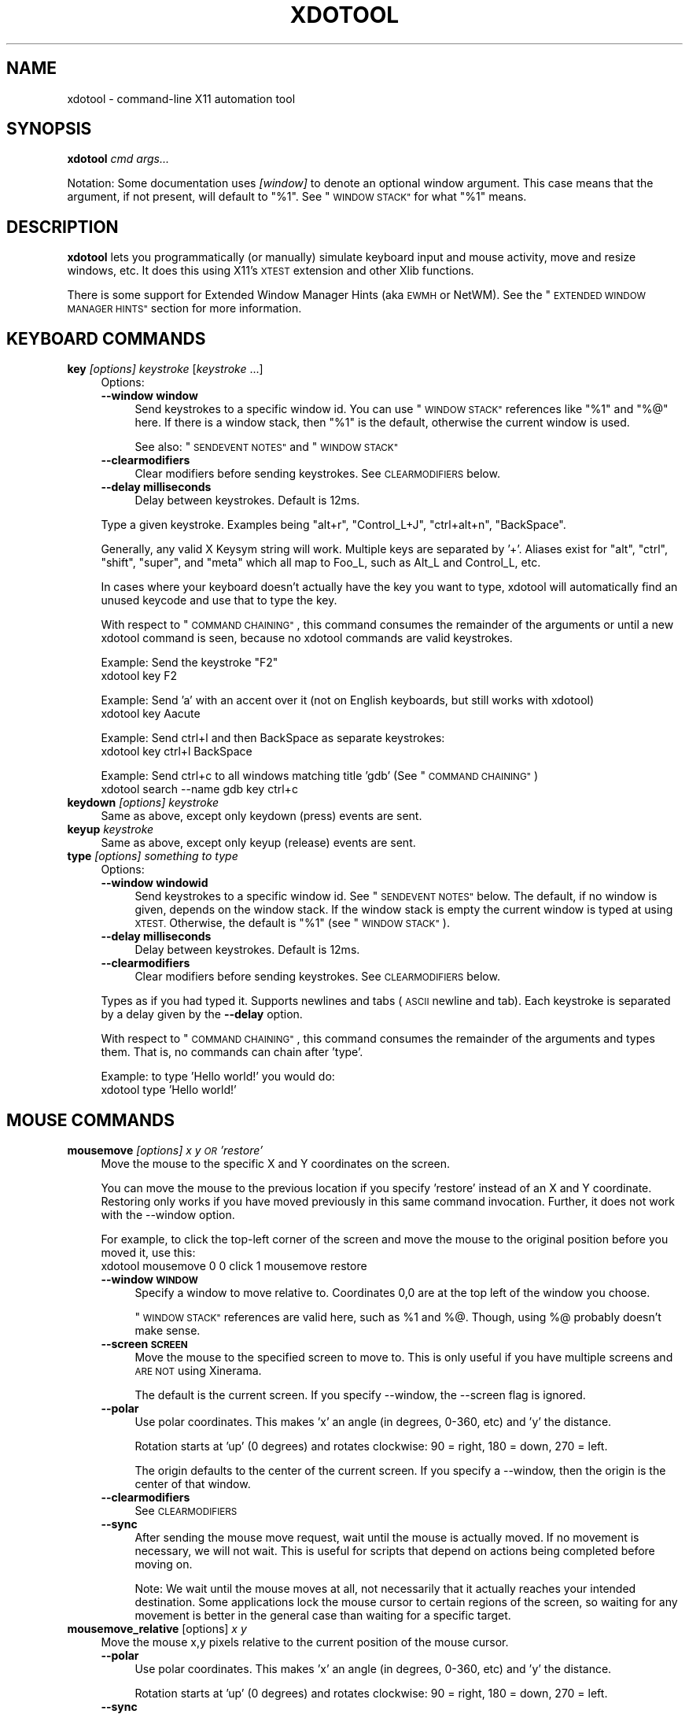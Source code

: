 .\" Automatically generated by Pod::Man 4.09 (Pod::Simple 3.35)
.\"
.\" Standard preamble:
.\" ========================================================================
.de Sp \" Vertical space (when we can't use .PP)
.if t .sp .5v
.if n .sp
..
.de Vb \" Begin verbatim text
.ft CW
.nf
.ne \\$1
..
.de Ve \" End verbatim text
.ft R
.fi
..
.\" Set up some character translations and predefined strings.  \*(-- will
.\" give an unbreakable dash, \*(PI will give pi, \*(L" will give a left
.\" double quote, and \*(R" will give a right double quote.  \*(C+ will
.\" give a nicer C++.  Capital omega is used to do unbreakable dashes and
.\" therefore won't be available.  \*(C` and \*(C' expand to `' in nroff,
.\" nothing in troff, for use with C<>.
.tr \(*W-
.ds C+ C\v'-.1v'\h'-1p'\s-2+\h'-1p'+\s0\v'.1v'\h'-1p'
.ie n \{\
.    ds -- \(*W-
.    ds PI pi
.    if (\n(.H=4u)&(1m=24u) .ds -- \(*W\h'-12u'\(*W\h'-12u'-\" diablo 10 pitch
.    if (\n(.H=4u)&(1m=20u) .ds -- \(*W\h'-12u'\(*W\h'-8u'-\"  diablo 12 pitch
.    ds L" ""
.    ds R" ""
.    ds C` ""
.    ds C' ""
'br\}
.el\{\
.    ds -- \|\(em\|
.    ds PI \(*p
.    ds L" ``
.    ds R" ''
.    ds C`
.    ds C'
'br\}
.\"
.\" Escape single quotes in literal strings from groff's Unicode transform.
.ie \n(.g .ds Aq \(aq
.el       .ds Aq '
.\"
.\" If the F register is >0, we'll generate index entries on stderr for
.\" titles (.TH), headers (.SH), subsections (.SS), items (.Ip), and index
.\" entries marked with X<> in POD.  Of course, you'll have to process the
.\" output yourself in some meaningful fashion.
.\"
.\" Avoid warning from groff about undefined register 'F'.
.de IX
..
.if !\nF .nr F 0
.if \nF>0 \{\
.    de IX
.    tm Index:\\$1\t\\n%\t"\\$2"
..
.    if !\nF==2 \{\
.        nr % 0
.        nr F 2
.    \}
.\}
.\"
.\" Accent mark definitions (@(#)ms.acc 1.5 88/02/08 SMI; from UCB 4.2).
.\" Fear.  Run.  Save yourself.  No user-serviceable parts.
.    \" fudge factors for nroff and troff
.if n \{\
.    ds #H 0
.    ds #V .8m
.    ds #F .3m
.    ds #[ \f1
.    ds #] \fP
.\}
.if t \{\
.    ds #H ((1u-(\\\\n(.fu%2u))*.13m)
.    ds #V .6m
.    ds #F 0
.    ds #[ \&
.    ds #] \&
.\}
.    \" simple accents for nroff and troff
.if n \{\
.    ds ' \&
.    ds ` \&
.    ds ^ \&
.    ds , \&
.    ds ~ ~
.    ds /
.\}
.if t \{\
.    ds ' \\k:\h'-(\\n(.wu*8/10-\*(#H)'\'\h"|\\n:u"
.    ds ` \\k:\h'-(\\n(.wu*8/10-\*(#H)'\`\h'|\\n:u'
.    ds ^ \\k:\h'-(\\n(.wu*10/11-\*(#H)'^\h'|\\n:u'
.    ds , \\k:\h'-(\\n(.wu*8/10)',\h'|\\n:u'
.    ds ~ \\k:\h'-(\\n(.wu-\*(#H-.1m)'~\h'|\\n:u'
.    ds / \\k:\h'-(\\n(.wu*8/10-\*(#H)'\z\(sl\h'|\\n:u'
.\}
.    \" troff and (daisy-wheel) nroff accents
.ds : \\k:\h'-(\\n(.wu*8/10-\*(#H+.1m+\*(#F)'\v'-\*(#V'\z.\h'.2m+\*(#F'.\h'|\\n:u'\v'\*(#V'
.ds 8 \h'\*(#H'\(*b\h'-\*(#H'
.ds o \\k:\h'-(\\n(.wu+\w'\(de'u-\*(#H)/2u'\v'-.3n'\*(#[\z\(de\v'.3n'\h'|\\n:u'\*(#]
.ds d- \h'\*(#H'\(pd\h'-\w'~'u'\v'-.25m'\f2\(hy\fP\v'.25m'\h'-\*(#H'
.ds D- D\\k:\h'-\w'D'u'\v'-.11m'\z\(hy\v'.11m'\h'|\\n:u'
.ds th \*(#[\v'.3m'\s+1I\s-1\v'-.3m'\h'-(\w'I'u*2/3)'\s-1o\s+1\*(#]
.ds Th \*(#[\s+2I\s-2\h'-\w'I'u*3/5'\v'-.3m'o\v'.3m'\*(#]
.ds ae a\h'-(\w'a'u*4/10)'e
.ds Ae A\h'-(\w'A'u*4/10)'E
.    \" corrections for vroff
.if v .ds ~ \\k:\h'-(\\n(.wu*9/10-\*(#H)'\s-2\u~\d\s+2\h'|\\n:u'
.if v .ds ^ \\k:\h'-(\\n(.wu*10/11-\*(#H)'\v'-.4m'^\v'.4m'\h'|\\n:u'
.    \" for low resolution devices (crt and lpr)
.if \n(.H>23 .if \n(.V>19 \
\{\
.    ds : e
.    ds 8 ss
.    ds o a
.    ds d- d\h'-1'\(ga
.    ds D- D\h'-1'\(hy
.    ds th \o'bp'
.    ds Th \o'LP'
.    ds ae ae
.    ds Ae AE
.\}
.rm #[ #] #H #V #F C
.\" ========================================================================
.\"
.IX Title "XDOTOOL 1"
.TH XDOTOOL 1 "2021-12-22" "" ""
.\" For nroff, turn off justification.  Always turn off hyphenation; it makes
.\" way too many mistakes in technical documents.
.if n .ad l
.nh
.SH "NAME"
xdotool \- command\-line X11 automation tool
.SH "SYNOPSIS"
.IX Header "SYNOPSIS"
\&\fBxdotool\fR \fIcmd\fR \fIargs...\fR
.PP
Notation: Some documentation uses \fI[window]\fR to denote an optional
window argument. This case means that the argument, if not present, will
default to \*(L"%1\*(R". See \*(L"\s-1WINDOW STACK\*(R"\s0 for what \*(L"%1\*(R" means.
.SH "DESCRIPTION"
.IX Header "DESCRIPTION"
\&\fBxdotool\fR lets you programmatically (or manually) simulate keyboard input and
mouse activity, move and resize windows, etc. It does this using X11's
\&\s-1XTEST\s0 extension and other Xlib functions.
.PP
There is some support for Extended Window Manager Hints (aka \s-1EWMH\s0 or NetWM).
See the \*(L"\s-1EXTENDED WINDOW MANAGER HINTS\*(R"\s0 section for more information.
.SH "KEYBOARD COMMANDS"
.IX Header "KEYBOARD COMMANDS"
.IP "\fBkey\fR \fI[options]\fR \fIkeystroke\fR [\fIkeystroke\fR ...]" 4
.IX Item "key [options] keystroke [keystroke ...]"
Options:
.RS 4
.IP "\fB\-\-window window\fR" 4
.IX Item "--window window"
Send keystrokes to a specific window id. You can use
\&\*(L"\s-1WINDOW STACK\*(R"\s0 references like \*(L"%1\*(R" and \*(L"%@\*(R" here. If there is a window stack,
then \*(L"%1\*(R" is the default, otherwise the current window is used.
.Sp
See also: \*(L"\s-1SENDEVENT NOTES\*(R"\s0 and \*(L"\s-1WINDOW STACK\*(R"\s0
.IP "\fB\-\-clearmodifiers\fR" 4
.IX Item "--clearmodifiers"
Clear modifiers before sending keystrokes. See \s-1CLEARMODIFIERS\s0 below.
.IP "\fB\-\-delay milliseconds\fR" 4
.IX Item "--delay milliseconds"
Delay between keystrokes. Default is 12ms.
.RE
.RS 4
.Sp
Type a given keystroke. Examples being \*(L"alt+r\*(R", \*(L"Control_L+J\*(R",
\&\*(L"ctrl+alt+n\*(R", \*(L"BackSpace\*(R".
.Sp
Generally, any valid X Keysym string will work. Multiple keys are
separated by '+'. Aliases exist for \*(L"alt\*(R", \*(L"ctrl\*(R", \*(L"shift\*(R", \*(L"super\*(R",
and \*(L"meta\*(R" which all map to Foo_L, such as Alt_L and Control_L, etc.
.Sp
In cases where your keyboard doesn't actually have the key you want to type,
xdotool will automatically find an unused keycode and use that to type the key.
.Sp
With respect to \*(L"\s-1COMMAND CHAINING\*(R"\s0, this command consumes the remainder of the
arguments or until a new xdotool command is seen, because no xdotool commands
are valid keystrokes.
.Sp
Example: Send the keystroke \*(L"F2\*(R"
 xdotool key F2
.Sp
Example: Send 'a' with an accent over it (not on English keyboards, but still
works with xdotool)
 xdotool key Aacute
.Sp
Example: Send ctrl+l and then BackSpace as separate keystrokes:
 xdotool key ctrl+l BackSpace
.Sp
Example: Send ctrl+c to all windows matching title 'gdb' (See \*(L"\s-1COMMAND CHAINING\*(R"\s0)
 xdotool search \-\-name gdb key ctrl+c
.RE
.IP "\fBkeydown\fR \fI[options]\fR \fIkeystroke\fR" 4
.IX Item "keydown [options] keystroke"
Same as above, except only keydown (press) events are sent.
.IP "\fBkeyup\fR \fIkeystroke\fR" 4
.IX Item "keyup keystroke"
Same as above, except only keyup (release) events are sent.
.IP "\fBtype\fR \fI[options]\fR \fIsomething to type\fR" 4
.IX Item "type [options] something to type"
Options:
.RS 4
.IP "\fB\-\-window windowid\fR" 4
.IX Item "--window windowid"
Send keystrokes to a specific window id. See \*(L"\s-1SENDEVENT NOTES\*(R"\s0 below. The
default, if no window is given, depends on the window stack. If the window
stack is empty the current window is typed at using \s-1XTEST.\s0 Otherwise, the
default is \*(L"%1\*(R" (see \*(L"\s-1WINDOW STACK\*(R"\s0).
.IP "\fB\-\-delay milliseconds\fR" 4
.IX Item "--delay milliseconds"
Delay between keystrokes. Default is 12ms.
.IP "\fB\-\-clearmodifiers\fR" 4
.IX Item "--clearmodifiers"
Clear modifiers before sending keystrokes. See \s-1CLEARMODIFIERS\s0 below.
.RE
.RS 4
.Sp
Types as if you had typed it. Supports newlines and tabs (\s-1ASCII\s0 newline and
tab). Each keystroke is separated by a delay given by the \fB\-\-delay\fR option.
.Sp
With respect to \*(L"\s-1COMMAND CHAINING\*(R"\s0, this command consumes the remainder of the
arguments and types them. That is, no commands can chain after 'type'.
.Sp
Example: to type 'Hello world!' you would do:
 xdotool type 'Hello world!'
.RE
.SH "MOUSE COMMANDS"
.IX Header "MOUSE COMMANDS"
.IP "\fBmousemove\fR \fI[options]\fR \fIx y \s-1OR\s0 'restore'\fR" 4
.IX Item "mousemove [options] x y OR 'restore'"
Move the mouse to the specific X and Y coordinates on the screen.
.Sp
You can move the mouse to the previous location if you specify 'restore'
instead of an X and Y coordinate. Restoring only works if you have moved
previously in this same command invocation. Further, it does not work with the
\&\-\-window option.
.Sp
For example, to click the top-left corner of the screen and move the mouse to
the original position before you moved it, use this:
 xdotool mousemove 0 0 click 1 mousemove restore
.RS 4
.IP "\fB\-\-window \s-1WINDOW\s0\fR" 4
.IX Item "--window WINDOW"
Specify a window to move relative to. Coordinates 0,0 are at the top left of
the window you choose.
.Sp
\&\*(L"\s-1WINDOW STACK\*(R"\s0 references are valid here, such as \f(CW%1\fR and %@. Though, using %@
probably doesn't make sense.
.IP "\fB\-\-screen \s-1SCREEN\s0\fR" 4
.IX Item "--screen SCREEN"
Move the mouse to the specified screen to move to. This is only useful if you
have multiple screens and \s-1ARE NOT\s0 using Xinerama.
.Sp
The default is the current screen. If you specify \-\-window, the \-\-screen flag
is ignored.
.IP "\fB\-\-polar\fR" 4
.IX Item "--polar"
Use polar coordinates. This makes 'x' an angle (in degrees, 0\-360, etc) and 'y'
the distance.
.Sp
Rotation starts at 'up' (0 degrees) and rotates clockwise: 90 = right, 180 =
down, 270 = left.
.Sp
The origin defaults to the center of the current screen. If you specify a
\&\-\-window, then the origin is the center of that window.
.IP "\fB\-\-clearmodifiers\fR" 4
.IX Item "--clearmodifiers"
See \s-1CLEARMODIFIERS\s0
.IP "\fB\-\-sync\fR" 4
.IX Item "--sync"
After sending the mouse move request, wait until the mouse is actually
moved. If no movement is necessary, we will not wait. This is useful for
scripts that depend on actions being completed before moving on.
.Sp
Note: We wait until the mouse moves at all, not necessarily that it
actually reaches your intended destination. Some applications lock the
mouse cursor to certain regions of the screen, so waiting for any movement is
better in the general case than waiting for a specific target.
.RE
.RS 4
.RE
.IP "\fBmousemove_relative\fR [options] \fIx\fR \fIy\fR" 4
.IX Item "mousemove_relative [options] x y"
Move the mouse x,y pixels relative to the current position of the mouse cursor.
.RS 4
.IP "\fB\-\-polar\fR" 4
.IX Item "--polar"
Use polar coordinates. This makes 'x' an angle (in degrees, 0\-360, etc) and 'y'
the distance.
.Sp
Rotation starts at 'up' (0 degrees) and rotates clockwise: 90 = right, 180 =
down, 270 = left.
.IP "\fB\-\-sync\fR" 4
.IX Item "--sync"
After sending the mouse move request, wait until the mouse is actually
moved. If no movement is necessary, we will not wait. This is useful for
scripts that depend on actions being completed before moving on.
.Sp
Note that we wait until the mouse moves at all, not necessarily that it
actually reaches your intended destination. Some applications lock the mouse
cursor to certain regions of the screen, so waiting for any movement is better
in the general case than waiting for a specific target.
.IP "\fB\-\-clearmodifiers\fR" 4
.IX Item "--clearmodifiers"
See \s-1CLEARMODIFIERS\s0
.RE
.RS 4
.RE
.IP "\fBclick\fR \fI[options]\fR \fIbutton\fR" 4
.IX Item "click [options] button"
Send a click, that is, a mousedown followed by mouseup for the given button
with a short delay between the two (currently 12ms).
.Sp
Buttons generally map this way: Left mouse is 1, middle is 2, right is 3,
wheel up is 4, wheel down is 5.
.RS 4
.IP "\fB\-\-clearmodifiers\fR" 4
.IX Item "--clearmodifiers"
Clear modifiers before clicking. See \s-1CLEARMODIFIERS\s0 below.
.IP "\fB\-\-repeat\fR \s-1REPEAT\s0" 4
.IX Item "--repeat REPEAT"
Specify how many times to click. Default is 1. For a double-click, use
\&'\-\-repeat 2'
.IP "\fB\-\-delay\fR \s-1MILLISECONDS\s0" 4
.IX Item "--delay MILLISECONDS"
Specify how long, in milliseconds, to delay between clicks. This option is not
used if the \fI\-\-repeat\fR flag is set to 1 (default).
.IP "\fB\-\-window\fR \s-1WINDOW\s0" 4
.IX Item "--window WINDOW"
Specify a window to send a click to. See \*(L"\s-1SENDEVENT NOTES\*(R"\s0 below for caveats. Uses the
current mouse position when generating the event.
.Sp
The default, if no window is given, depends on the window stack. If the window
stack is empty the current window is typed at using \s-1XTEST.\s0 Otherwise, the
default is \*(L"%1\*(R" (see \*(L"\s-1WINDOW STACK\*(R"\s0).
.RE
.RS 4
.RE
.IP "\fBmousedown\fR \fI[options]\fR \fIbutton\fR" 4
.IX Item "mousedown [options] button"
Same as \fBclick\fR, except only a mouse down is sent.
.IP "\fBmouseup\fR \fI[options]\fR \fIbutton\fR" 4
.IX Item "mouseup [options] button"
Same as \fBclick\fR, except only a mouse up is sent.
.IP "\fBgetmouselocation\fR \fI[\-\-shell]\fR" 4
.IX Item "getmouselocation [--shell]"
Outputs the x, y, screen, and window id of the mouse cursor. Screen numbers will
be nonzero if you have multiple monitors and are not using Xinerama.
.Sp
This command updates the window stack with the window id of the window directly underneath the mouse.
.RS 4
.IP "\fB\-\-shell\fR" 4
.IX Item "--shell"
This makes getmouselocation output shell data you can eval. Example:
.Sp
.Vb 5
\& % xdotool getmouselocation \-\-shell
\& X=880
\& Y=443
\& SCREEN=0
\& WINDOW=16777250
\&
\& % eval $(xdotool getmouselocation \-\-shell)
\& % echo $X,$Y
\& 714,324
.Ve
.RE
.RS 4
.RE
.IP "\fBbehave_screen_edge\fR \fI[options]\fR \fIwhere\fR \fIcommand ...\fR" 4
.IX Item "behave_screen_edge [options] where command ..."
Bind an action to events when the mouse hits the screen edge or corner.
.Sp
Options are:
.RS 4
.IP "\fI\-\-delay \s-1MILLISECONDS\s0\fR" 4
.IX Item "--delay MILLISECONDS"
Delay in milliseconds before running the command. This allows you to require
a given edge or corner to be held for a short period before your command will
run. If you leave the edge or corner before the delay expires then the time
will reset.
.IP "\fI\-\-quiesce \s-1MILLISECONDS\s0\fR" 4
.IX Item "--quiesce MILLISECONDS"
Delay in milliseconds before the next command will run. This helps prevent
accidentally running your command extra times; especially useful if you have
a very short \-\-delay (like the default of 0).
.RE
.RS 4
.Sp
Event timeline
.Sp
.Vb 5
\& * Mouse hits an edge or corner.
\& * If delay is nonzero, the mouse must stay in this edge or corner until delay time expires.
\& * If still in the edge/corner, trigger.
\& * If quiesce is nonzero, then there is a cool\-down period where the next
\&   trigger cannot occur
.Ve
.Sp
Valid 'where' values are:
.IP "left" 4
.IX Item "left"
.PD 0
.IP "top-left" 4
.IX Item "top-left"
.IP "top" 4
.IX Item "top"
.IP "top-right" 4
.IX Item "top-right"
.IP "right" 4
.IX Item "right"
.IP "bottom-left" 4
.IX Item "bottom-left"
.IP "bottom" 4
.IX Item "bottom"
.IP "bottom-right" 4
.IX Item "bottom-right"
.RE
.RS 4
.PD
.Sp
Examples:
 # Activate google-chrome when you move the mouse to the bottom-left corner:
 xdotool behave_screen_edge bottom-left \e
   search \-\-class google-chrome windowactivate
.Sp
.Vb 2
\& # Go to the next workspace (right). Known to work in GNOME (metacity and compiz)
\& xdotool behave_screen_edge \-\-delay 500 bottom\-right key XF86Forward
\&
\& # Activate firefox and do a web search in a new tab for text in your clipboard
\& xdotool behave_screen_edge \-\-delay 1000 top\-left \e
\&     search \-\-classname Navigator \e
\&     windowactivate \-\-sync key \-\-delay 250 ctrl+t ctrl+k ctrl+v Return
.Ve
.RE
.SH "WINDOW COMMANDS"
.IX Header "WINDOW COMMANDS"
.IP "\fBsearch\fR \fI[options]\fR \fIpattern\fR" 4
.IX Item "search [options] pattern"
Search for windows with titles, names, or classes with a regular expression
pattern. The output is line-delimited list of X window identifiers. If you
are using \*(L"\s-1COMMAND CHAINING\*(R"\s0, the search command will only write window
ids to stdout if it is the last (or only) command in the chain; otherwise, it
is silent.
.Sp
The result is saved to the window stack for future chained commands. See
\&\*(L"\s-1WINDOW STACK\*(R"\s0 and \*(L"\s-1COMMAND CHAINING\*(R"\s0 for details.
.Sp
Patterns are \s-1POSIX\s0 extended regular expressions (\s-1ERE\s0), e. g. \*(L"Chrom(e|ium)$\*(R" for
windows ending in \*(L"Chrome\*(R" or \*(L"Chromium\*(R". See \fIregex\fR\|(7) for syntax details.
Matches are case-insensitive.
.Sp
The default options are \f(CW\*(C`\-\-name \-\-class \-\-classname \-\-role\*(C'\fR
(unless you specify one or more of \-\-name, \-\-class, \-\-classname, or \-\-role).
.Sp
The options available are:
.RS 4
.IP "\fB\-\-class\fR" 4
.IX Item "--class"
Match against the window class.
.IP "\fB\-\-classname\fR" 4
.IX Item "--classname"
Match against the window classname.
.IP "\fB\-\-role\fR" 4
.IX Item "--role"
Match against the window role.
.IP "\fB\-\-maxdepth\fR N" 4
.IX Item "--maxdepth N"
Set recursion/child search depth. Default is \-1,
meaning infinite. 0 means no depth, only root windows will be searched. If you
only want toplevel windows, set maxdepth of 1 (or 2, depending on how your
window manager does decorations).
.IP "\fB\-\-name\fR" 4
.IX Item "--name"
Match against the window name. This is the same string that is displayed in the
window titlebar.
.IP "\fB\-\-onlyvisible\fR" 4
.IX Item "--onlyvisible"
Show only visible windows in the results. This means ones with map state
IsViewable.
.IP "\fB\-\-pid \s-1PID\s0\fR" 4
.IX Item "--pid PID"
Match windows that belong to a specific process id. This may not work for some
X applications that do not set this metadata on its windows.
.IP "\fB\-\-screen N\fR" 4
.IX Item "--screen N"
Select windows only on a specific screen. Default is to
search all screens. Only meaningful if you have multiple displays and are not
using Xinerama.
.IP "\fB\-\-desktop N\fR" 4
.IX Item "--desktop N"
Only match windows on a certain desktop. 'N' is a number. The default
is to search all desktops.
.IP "\fB\-\-limit N\fR" 4
.IX Item "--limit N"
Stop searching after finding N matching windows. Specifying a limit will help
speed up your search if you only want a few results.
.Sp
The default is no search limit (which is equivalent to '\-\-limit 0')
.IP "\fB\-\-title\fR" 4
.IX Item "--title"
\&\s-1DEPRECATED.\s0 See \-\-name.
.IP "\fB\-\-all\fR" 4
.IX Item "--all"
Require that all conditions be met. For example:
.Sp
.Vb 1
\& xdotool search \-\-all \-\-pid 1424 \-\-name "Hello World"
.Ve
.Sp
This will match only windows that have \*(L"Hello World\*(R" as a name and are owned by
pid 1424.
.IP "\fB\-\-any\fR" 4
.IX Item "--any"
Match windows that match any condition (logically, 'or'). This is on by
default. For example:
.Sp
.Vb 1
\& xdotool search \-\-any \-\-pid 1424 \-\-name "Hello World"
.Ve
.Sp
This will match any windows owned by pid 1424 or windows with name \*(L"Hello
World\*(R"
.IP "\fB\-\-sync \fR" 4
.IX Item "--sync "
Block until there are results. This is useful when you are launching an
application and want to wait until the application window is visible.
For example:
.Sp
.Vb 2
\& google\-chrome &
\& xdotool search \-\-sync \-\-onlyvisible \-\-class "google\-chrome"
.Ve
.RE
.RS 4
.RE
.IP "\fBselectwindow\fR" 4
.IX Item "selectwindow"
Get the window id (for a client) by clicking on it. Useful for having scripts
query you humans for what window to act on. For example, killing a window by
clicking on it:
.Sp
.Vb 1
\& xdotool selectwindow windowkill
.Ve
.IP "\fBbehave\fR \fIwindow\fR \fIaction\fR \fIcommand ...\fR" 4
.IX Item "behave window action command ..."
Bind an action to an event on a window. This lets you run additional xdotool
commands whenever a matched event occurs.
.Sp
The command run as a result of the behavior is run with \f(CW%1\fR being the window
that was acted upon. Examples follow after the event list.
.Sp
The following are valid events:
.RS 4
.IP "\fBmouse-enter\fR" 4
.IX Item "mouse-enter"
Fires when the mouse enters a window. This is similar to 'mouse over' events in
javascript, if that helps.
.IP "\fBmouse-leave\fR" 4
.IX Item "mouse-leave"
Fires when the mouse leaves a window. This is the opposite of 'mouse\-enter'
.IP "\fBmouse-click\fR" 4
.IX Item "mouse-click"
Fires when the mouse is clicked. Specifically, when the mouse button is released.
.IP "\fBfocus\fR" 4
.IX Item "focus"
Fires when the window gets input focus.
.IP "\fBblur\fR" 4
.IX Item "blur"
Fires when the window loses focus.
.RE
.RS 4
.Sp
Examples:
.Sp
.Vb 3
\& # Print the cursor location whenever the mouse enters a currently\-visible
\& # window:
\& xdotool search \-\-onlyvisible . behave %@ mouse\-enter getmouselocation
\&
\& # Print the window title and pid whenever an xterm gets focus
\& xdotool search \-\-class xterm behave %@ focus getwindowname getwindowpid
\&
\& # Emulate focus\-follows\-mouse
\& xdotool search . behave %@ mouse\-enter windowfocus
.Ve
.RE
.IP "\fBgetwindowpid\fR \fI[window]\fR" 4
.IX Item "getwindowpid [window]"
Output the \s-1PID\s0 owning a given window. This requires effort from the application
owning a window and may not work for all windows. This uses _NET_WM_PID
property of the window. See \*(L"\s-1EXTENDED WINDOW MANAGER HINTS\*(R"\s0 below for more
information.
.Sp
If no window is given, the default is '%1'. If no windows are on the stack, then
this is an error. See \*(L"\s-1WINDOW STACK\*(R"\s0 for more details.
.Sp
Example: Find the \s-1PID\s0 for all xterms:
 xdotool search \-\-class xterm getwindowpid %@
.IP "\fBgetwindowname\fR \fI[window]\fR" 4
.IX Item "getwindowname [window]"
Output the name of a given window, also known as the title. This is the text
displayed in the window's titlebar by your window manager.
.Sp
If no window is given, the default is '%1'. If no windows are on the stack, then
this is an error. See \*(L"\s-1WINDOW STACK\*(R"\s0 for more details.
.IP "\fBgetwindowgeometry\fR [options] \fI[window]\fR" 4
.IX Item "getwindowgeometry [options] [window]"
Output the geometry (location and position) of a window. The values include: x,
y, width, height, and screen number.
.RS 4
.IP "\fB\-\-shell\fR" 4
.IX Item "--shell"
Output values suitable for 'eval' in a shell.
.RE
.RS 4
.RE
.IP "\fBgetwindowfocus\fR [\-f]" 4
.IX Item "getwindowfocus [-f]"
Prints the window id of the currently focused window. Saves the result to the
window stack. See \*(L"\s-1WINDOW STACK\*(R"\s0 for more details.
.Sp
If the current window has no \s-1WM_CLASS\s0 property, we assume it is not a normal
top-level window and traverse up the parents until we find a window with a
\&\s-1WM_CLASS\s0 set and return that window id.
.Sp
If you really want the window currently having focus and don't care if it has a
\&\s-1WM_CLASS\s0 setting, then use 'getwindowfocus \-f'
.IP "\fBwindowsize\fR [options] [window] width height" 4
.IX Item "windowsize [options] [window] width height"
Set the window size of the given window. If no window is given, \f(CW%1\fR is the
default.  See \*(L"\s-1WINDOW STACK\*(R"\s0 and \*(L"\s-1COMMAND CHAINING\*(R"\s0 for more details.
.Sp
Percentages are valid for width and height. They are relative to the geometry
of the screen the window is on. For example, to make a window the full width of
the screen, but half height:
.Sp
.Vb 1
\& xdotool windowsize <window> 100% 50%
.Ve
.Sp
Percentages are valid with \-\-usehints and still mean pixel-width relative to
the screen size.
.Sp
The options available are:
.RS 4
.IP "\fB\-\-usehints\fR" 4
.IX Item "--usehints"
Use window sizing hints (when available) to set width and height.  This is
useful on terminals for setting the size based on row/column of text rather
than pixels.
.IP "\fB\-\-sync\fR" 4
.IX Item "--sync"
After sending the window size request, wait until the window is actually
resized. If no change is necessary, we will not wait. This is useful for
scripts that depend on actions being completed before moving on.
.Sp
Note: Because many window managers may ignore or alter the original resize
request, we will wait until the size changes from its original size, not
necessary to the requested size.
.RE
.RS 4
.Sp
Example: To set a terminal to be 80x24 characters, you would use:
 xdotool windowsize \-\-usehints <some_windowid> 80 24
.RE
.IP "\fBwindowmove\fR \fI[options]\fR \fI[window]\fR \fIx\fR \fIy\fR" 4
.IX Item "windowmove [options] [window] x y"
Move the window to the given position. If no window is given, \f(CW%1\fR is the
default. See \*(L"\s-1WINDOW STACK\*(R"\s0 and \*(L"\s-1COMMAND CHAINING\*(R"\s0 for more details.
.Sp
If the given x coordinate is literally 'x', then the window's current x
position will be unchanged. The same applies for 'y'.
.Sp
Examples:
.Sp
.Vb 4
\& xdotool getactivewindow windowmove 100 100    # Moves to 100,100
\& xdotool getactivewindow windowmove x 100      # Moves to x,100
\& xdotool getactivewindow windowmove 100 y      # Moves to 100,y
\& xdotool getactivewindow windowmove 100 y      # Moves to 100,y
.Ve
.Sp
Percentages are valid for width and height. They are relative to the geometry
of the screen the window is on. For example, to make a window the full width of
the screen, but half height:
.Sp
.Vb 1
\& xdotool windowmove <window> 100% 50%
.Ve
.RS 4
.IP "\fB\-\-sync\fR" 4
.IX Item "--sync"
After sending the window move request, wait until the window is actually
moved. If no movement is necessary, we will not wait. This is useful for
scripts that depend on actions being completed before moving on.
.IP "\fB\-\-relative\fR" 4
.IX Item "--relative"
Make movement relative to the current window position.
.RE
.RS 4
.RE
.IP "\fBwindowfocus\fR \fI[options]\fR \fI[window]\fR" 4
.IX Item "windowfocus [options] [window]"
Focus a window. If no window is given, \f(CW%1\fR is the default. See \*(L"\s-1WINDOW STACK\*(R"\s0
and \*(L"\s-1COMMAND CHAINING\*(R"\s0 for more details.
.Sp
Uses XSetInputFocus which may be ignored by some window managers or programs.
.RS 4
.IP "\fB\-\-sync\fR" 4
.IX Item "--sync"
After sending the window focus request, wait until the window is actually
focused. This is useful for scripts that depend on actions being completed
before moving on.
.RE
.RS 4
.RE
.IP "\fBwindowmap\fR \fI[options]\fR \fI[window]\fR" 4
.IX Item "windowmap [options] [window]"
Map a window. In X11 terminology, mapping a window means making it visible on
the screen. If no window is given, \f(CW%1\fR is the default. See \*(L"\s-1WINDOW STACK\*(R"\s0 and
\&\*(L"\s-1COMMAND CHAINING\*(R"\s0 for more details.
.RS 4
.IP "\fB\-\-sync\fR" 4
.IX Item "--sync"
After requesting the window map, wait until the window is actually mapped
(visible). This is useful for scripts that depend on actions being completed
before moving on.
.RE
.RS 4
.RE
.IP "\fBwindowminimize\fR \fI[options]\fR \fI[window]\fR" 4
.IX Item "windowminimize [options] [window]"
Minimize a window. In X11 terminology, this is called 'iconify.'
If no window is given, \f(CW%1\fR is the default. See \*(L"\s-1WINDOW STACK\*(R"\s0 and
\&\*(L"\s-1COMMAND CHAINING\*(R"\s0 for more details.
.RS 4
.IP "\fB\-\-sync\fR" 4
.IX Item "--sync"
After requesting the window minimize, wait until the window is actually
minimized. This is useful for scripts that depend on actions being completed
before moving on.
.RE
.RS 4
.RE
.IP "\fBwindowraise\fR \fI[window_id=%1]\fR" 4
.IX Item "windowraise [window_id=%1]"
Raise the window to the top of the stack. This may not work on all window
managers. If no window is given, \f(CW%1\fR is the default. See \*(L"\s-1WINDOW STACK\*(R"\s0 and
\&\*(L"\s-1COMMAND CHAINING\*(R"\s0 for more details.
.IP "\fBwindowreparent\fR \fI[source_window]\fR \fIdestination_window\fR" 4
.IX Item "windowreparent [source_window] destination_window"
Reparent a window. This moves the \fIsource_window\fR to be a child window of
\&\fIdestination_window\fR. If no source is given, \f(CW%1\fR is the default.
\&\*(L"\s-1WINDOW STACK\*(R"\s0 window references (like \f(CW%1\fR) are valid for both \fIsource_window\fR
and \fIdestination_window\fR See \*(L"\s-1WINDOW STACK\*(R"\s0 and \*(L"\s-1COMMAND CHAINING\*(R"\s0 for more
details.
.IP "\fBwindowclose\fR \fI[window]\fR" 4
.IX Item "windowclose [window]"
Close a window. This action will destroy the window, but will not try
to kill the client controlling it. If no window is given, \f(CW%1\fR is the
default. See \*(L"\s-1WINDOW STACK\*(R"\s0 and \*(L"\s-1COMMAND CHAINING\*(R"\s0 for more details.
.IP "\fBwindowquit\fR \fI[window]\fR" 4
.IX Item "windowquit [window]"
Close a window gracefully. This action sends a request, allowing the
application to apply close confirmation mechanics. If no window is given, \f(CW%1\fR
is the default. See \*(L"\s-1WINDOW STACK\*(R"\s0 and \*(L"\s-1COMMAND CHAINING\*(R"\s0 for more details.
.IP "\fBwindowkill\fR \fI[window]\fR" 4
.IX Item "windowkill [window]"
Kill a window. This action will destroy the window and kill the client
controlling it. If no window is given, \f(CW%1\fR is the default. See \s-1WINDOW
STACK\s0 and \*(L"\s-1COMMAND CHAINING\*(R"\s0 for more details.
.IP "\fBwindowunmap\fR \fI[options]\fR \fI[window_id=%1]\fR" 4
.IX Item "windowunmap [options] [window_id=%1]"
Unmap a window, making it no longer appear on your screen. If no window is
given, \f(CW%1\fR is the default. See \*(L"\s-1WINDOW STACK\*(R"\s0 and \*(L"\s-1COMMAND CHAINING\*(R"\s0 for more
details.
.RS 4
.IP "\fB\-\-sync\fR" 4
.IX Item "--sync"
After requesting the window unmap, wait until the window is actually unmapped
(hidden). This is useful for scripts that depend on actions being completed
before moving on.
.RE
.RS 4
.RE
.IP "\fBset_window\fR \fI[options]\fR \fI[windowid=%1]\fR" 4
.IX Item "set_window [options] [windowid=%1]"
Set properties about a window. If no window is given, \f(CW%1\fR is the default. See
\&\*(L"\s-1WINDOW STACK\*(R"\s0 and \*(L"\s-1COMMAND CHAINING\*(R"\s0 for more details.
.Sp
Options:
.RS 4
.IP "\fB\-\-name newname\fR" 4
.IX Item "--name newname"
Set window \s-1WM_NAME\s0 (the window title, usually)
.IP "\fB\-\-icon\-name newiconname\fR" 4
.IX Item "--icon-name newiconname"
Set window \s-1WM_ICON_NAME\s0 (the window title when minimized, usually)
.IP "\fB\-\-role newrole\fR" 4
.IX Item "--role newrole"
Set window \s-1WM_WINDOW_ROLE\s0
.IP "\fB\-\-classname newclassname\fR" 4
.IX Item "--classname newclassname"
Set window class name (not to be confused with window class)
.IP "\fB\-\-class newclass\fR" 4
.IX Item "--class newclass"
Set window class (not to be confused with window class name)
.IP "\fB\-\-urgency value\fR" 4
.IX Item "--urgency value"
Set window urgency hint. If the value is 1, the window will be marked urgent,
and the window manager will somehow highlight it for the user's attention.
If the value is 0, the window will be marked non-urgent.
.IP "\fB\-\-overrideredirect value\fR" 4
.IX Item "--overrideredirect value"
Set window's override_redirect value. This value is a hint to the window
manager for whether or not it should be managed. If the redirect value is 0,
then the window manager will draw borders and treat this window normally. If
the value is 1, the window manager will ignore this window.
.Sp
If you change this value, your window manager may not notice the change until
the window is mapped again, so you may want to issue 'windowunmap' and
\&'windowmap' to make the window manager take note.
.RE
.RS 4
.RE
.SH "DESKTOP AND WINDOW COMMANDS"
.IX Header "DESKTOP AND WINDOW COMMANDS"
These commands follow the \s-1EWMH\s0 standard. See the section \*(L"\s-1EXTENDED WINDOW
MANAGER HINTS\*(R"\s0 for more information.
.IP "\fBwindowactivate\fR \fI[options]\fR \fI[window]\fR" 4
.IX Item "windowactivate [options] [window]"
Activate the window. This command is different from windowfocus:
if the window is on another desktop, we will switch to that desktop. It also
uses a different method for bringing the window up. I recommend trying this
command before using windowfocus, as it will work on more window managers.
.Sp
If no window is given, \f(CW%1\fR is the default. See \*(L"\s-1WINDOW STACK\*(R"\s0 and
\&\*(L"\s-1COMMAND CHAINING\*(R"\s0 for more details.
.RS 4
.IP "\fB\-\-sync\fR" 4
.IX Item "--sync"
After sending the window activation, wait until the window is actually
activated. This is useful for scripts that depend on actions being completed
before moving on.
.RE
.RS 4
.RE
.IP "\fBgetactivewindow\fR" 4
.IX Item "getactivewindow"
Output the current active window. This command is often more reliable than
getwindowfocus. The result is saved to the window stack. See \*(L"\s-1WINDOW STACK\*(R"\s0
for more details.
.IP "\fBwindowstate\fR \fI[\-\-add \s-1PROPERTY\s0]\fR \fI[\-\-remove \s-1PROPERTY\s0]\fR \fI[\-\-toggle \s-1PROPERTY\s0]\fR \fI[window]\fR" 4
.IX Item "windowstate [--add PROPERTY] [--remove PROPERTY] [--toggle PROPERTY] [window]"
Change a property on a window.
.Sp
Some properties may have no effect some windows or in some window managers.
.Sp
Properties can be any of:
.RS 4
.IP "\s-1MODAL\s0 \- makes the window into a modal" 4
.IX Item "MODAL - makes the window into a modal"
.PD 0
.IP "\s-1STICKY\s0 \- makes the window appear on all workspaces" 4
.IX Item "STICKY - makes the window appear on all workspaces"
.IP "\s-1MAXIMIZED_VERT\s0 \- sizes the window maximized vertically" 4
.IX Item "MAXIMIZED_VERT - sizes the window maximized vertically"
.IP "\s-1MAXIMIZED_HORZ\s0 \- sizes the window maximized horizontally" 4
.IX Item "MAXIMIZED_HORZ - sizes the window maximized horizontally"
.IP "\s-1ABOVE\s0 \- Show window above all others (always on top)" 4
.IX Item "ABOVE - Show window above all others (always on top)"
.IP "\s-1BELOW\s0 \- Show window below all others" 4
.IX Item "BELOW - Show window below all others"
.IP "\s-1SKIP_TASKBAR\s0 \- hides the window from the taskbar" 4
.IX Item "SKIP_TASKBAR - hides the window from the taskbar"
.IP "\s-1SKIP_PAGER\s0 \- hides the window from the window pager" 4
.IX Item "SKIP_PAGER - hides the window from the window pager"
.IP "\s-1FULLSCREEN\s0 \- makes window fullscreen" 4
.IX Item "FULLSCREEN - makes window fullscreen"
.IP "\s-1HIDDEN\s0 \- unmaps the window" 4
.IX Item "HIDDEN - unmaps the window"
.IP "\s-1SHADED\s0 \- rolls the window up" 4
.IX Item "SHADED - rolls the window up"
.IP "\s-1DEMANDS_ATTENTION\s0 \- marks window urgent or needing attention" 4
.IX Item "DEMANDS_ATTENTION - marks window urgent or needing attention"
.RE
.RS 4
.PD
.Sp
This feature requires a window manager which supports \s-1EWMH.\s0 Most window managers
probably support this :)
.RE
.IP "\fBgetwindowclassname\fR \fI[window]\fR" 4
.IX Item "getwindowclassname [window]"
Prints the class name for the window.
.IP "\fBset_num_desktops\fR \fInumber\fR" 4
.IX Item "set_num_desktops number"
Changes the number of desktops or workspaces.
.IP "\fBget_num_desktops\fR" 4
.IX Item "get_num_desktops"
Output the current number of desktops.
.IP "\fBget_desktop_viewport\fR \fI[\-\-shell]\fR" 4
.IX Item "get_desktop_viewport [--shell]"
Report the current viewport's position. If \-\-shell is given, the output is
friendly to shell eval.
.Sp
Viewports are sometimes used instead of 'virtual desktops' on some window
managers. A viewport is simply a view on a very large desktop area.
.IP "\fBset_desktop_viewport\fR \fIx\fR \fIy\fR" 4
.IX Item "set_desktop_viewport x y"
Move the viewport to the given position. Not all requests will be obeyed \- some
windowmangers only obey requests that align to workspace boundaries, such as
the screen size.
.Sp
For example, if your screen is 1280x800, you can move to the 2nd workspace by doing:
 xdotool set_desktop_viewport 1280 0
.IP "\fBset_desktop\fR \fI[options]\fR \fIdesktop_number\fR" 4
.IX Item "set_desktop [options] desktop_number"
Change the current view to the specified desktop.
.RS 4
.IP "\fB\-\-relative\fR" 4
.IX Item "--relative"
Use relative movements instead of absolute. This lets you move relative to the
current desktop.
.RE
.RS 4
.RE
.IP "\fBget_desktop\fR" 4
.IX Item "get_desktop"
Output the current desktop in view.
.IP "\fBset_desktop_for_window\fR \fI[window]\fR \fIdesktop_number\fR" 4
.IX Item "set_desktop_for_window [window] desktop_number"
Move a window to a different desktop. If no window is given, \f(CW%1\fR is the
default. See \*(L"\s-1WINDOW STACK\*(R"\s0 and \*(L"\s-1COMMAND CHAINING\*(R"\s0 for more details.
.IP "\fBget_desktop_for_window\fR \fI[window]\fR" 4
.IX Item "get_desktop_for_window [window]"
Output the desktop currently containing the given window. Move a window to a
different desktop. If no window is given, \f(CW%1\fR is the default. See \s-1WINDOW
STACK\s0 and \*(L"\s-1COMMAND CHAINING\*(R"\s0 for more details.
.SH "MISCELLANEOUS COMMANDS"
.IX Header "MISCELLANEOUS COMMANDS"
.IP "\fBexec\fR \fI[options]\fR \fIcommand\fR \fI[...]\fR" 4
.IX Item "exec [options] command [...]"
Execute a program. This is often useful when combined with behave_screen_edge
to do things like locking your screen.
.Sp
Options:
.RS 4
.IP "\fB\-\-sync\fR" 4
.IX Item "--sync"
Block until the child process exits. The child process exit status is then
passed to the parent process (xdotool) which copies it.
.RE
.RS 4
.Sp
Examples:
 # Lock the screen when the mouse sits in the top-right corner
 xdotool behave_screen_edge \-\-delay 1000 top-right \e
   exec gnome-screensaver-command \-\-lock
 # Substitute 'xscreensaver\-command \-lock' if you use that program.
.Sp
.Vb 3
\& # The following will fail to move the mouse because we use \*(Aq\-\-sync\*(Aq and
\& # /bin/false exits nonzero:
\& xdotool exec \-\-sync /bin/false mousemove 0 0
\&
\& # This succeeds, though, since we do not use \-\-sync on the exec command.
\& xdotool exec /bin/false mousemove 0 0
.Ve
.RE
.IP "\fBsleep\fR \fIseconds\fR" 4
.IX Item "sleep seconds"
Sleep for a specified period. Fractions of seconds (like 1.3, or 0.4) are
valid, here.
.SH "SCRIPTS"
.IX Header "SCRIPTS"
xdotool can read a list of commands via stdin or a file if you want. A script
will fail when any command fails.
.PP
Truthfully, 'script' mode isn't fully fleshed out and may fall below your
expectations. If you have suggestions, please email the list or file a bug (See
\&\s-1CONTACT\s0).
.PP
Scripts can use positional arguments (Represented by \f(CW$1\fR, \f(CW$2\fR, ...) and
environment variables (like \f(CW$HOME\fR or \f(CW$WINDOWID\fR). Quoting arguments should work
as expected.
.PP
Scripts are processed for parameter and environment variable expansion and then
run as if you had invoked xdotool with the entire script on one line (using
\&\s-1COMMAND CHAINING\s0).
.IP "\(bu" 4
Read commands from a file:
.Sp
.Vb 1
\& xdotool filename
.Ve
.IP "\(bu" 4
Read commands from stdin:
.Sp
.Vb 1
\& xdotool \-
.Ve
.IP "\(bu" 4
Read commands from a redirected file
.Sp
.Vb 1
\& xdotool \- < myfile
.Ve
.PP
You can also write scripts that only execute xdotool. Example:
.PP
.Vb 2
\& #!/usr/local/bin/xdotool
\& search \-\-onlyvisible \-\-classname $1
\&
\& windowsize %@ $2 $3
\& windowraise %@
\&
\& windowmove %1 0 0
\& windowmove %2 $2 0
\& windowmove %3 0 $3
\& windowmove %4 $2 $3
.Ve
.PP
This script will take all windows matched by the classname query given by arg1
($1) and sizes/moves them into a 2x2 grid with windows sized by the 2nd and 3rd
parameters.
.PP
Here's an example usage:
.PP
.Vb 1
\& % ./myscript xterm 600 400
.Ve
.PP
Running it like this will take 4 visible xterms, raise them, and move them into
a 2x2 tile grid with each window 600x400 pixels in size.
.SH "CLEARMODIFIERS"
.IX Header "CLEARMODIFIERS"
Any command taking the \fI\-\-clearmodifiers\fR flag will attempt to clear any
active input modifiers during the command and restore them afterwards.
.PP
For example, if you were to run this command:
 xdotool key a
.PP
The result would be 'a' or 'A' depending on whether or not you were holding the
shift key on your keyboard. Often it is undesirable to have any modifiers
active, so you can tell xdotool to clear any active modifiers.
.PP
The order of operations if you hold shift while running 'xdotool key \-\-clearmodifiers a' is this:
.IP "1. Query for all active modifiers (finds shift, in this case)" 4
.IX Item "1. Query for all active modifiers (finds shift, in this case)"
.PD 0
.IP "2. Try to clear shift by sending 'key up' for the shift key" 4
.IX Item "2. Try to clear shift by sending 'key up' for the shift key"
.IP "3. Runs normal 'xdotool key a'" 4
.IX Item "3. Runs normal 'xdotool key a'"
.IP "4. Restore shift key by sending 'key down' for shift" 4
.IX Item "4. Restore shift key by sending 'key down' for shift"
.PD
.PP
The \fI\-\-clearmodifiers\fR flag can currently clear of the following:
.IP "\(bu" 4
any key in your active keymap that has a modifier associated with it.
(See \fIxmodmap\fR\|(1)'s 'xmodmap \-pm' output)
.IP "\(bu" 4
mouse buttons (1, 2, 3, 4, and 5)
.IP "\(bu" 4
caps lock
.SH "SENDEVENT NOTES"
.IX Header "SENDEVENT NOTES"
If you are trying to send key input to a specific window, and it does not
appear to be working, then it's likely your application is ignoring the events
xdotool is generating. This is fairly common.
.PP
Sending keystrokes to a specific window uses a different \s-1API\s0 than simply typing
to the active window. If you specify 'xdotool type \-\-window 12345 hello'
xdotool will generate key events and send them directly to window 12345.
However, X11 servers will set a special flag on all events generated in this
way (see XEvent.xany.send_event in X11's manual). Many programs observe this
flag and reject these events.
.PP
It is important to note that for key and mouse events, we only use
XSendEvent when a specific window is targeted. Otherwise, we use \s-1XTEST\s0.
.PP
Some programs can be configured to accept events even if they are generated by
xdotool. Seek the documentation of your application for help.
.PP
Specific application notes (from the author's testing):
* Firefox 3 seems to ignore all input when it does not have focus.
* xterm can be configured while running with ctrl+leftclick, 'Allow SendEvents'
* gnome-terminal appears to accept generated input by default.
.SH "WINDOW STACK"
.IX Header "WINDOW STACK"
Certain commands (search, getactivewindow, getwindowfocus) will find windows
for you. These results generally printed to stdout, but they are also saved
to memory for future use during the lifetime of the xdotool process. See
\&\*(L"\s-1COMMAND CHAINING\*(R"\s0 for more information.
.PP
The only modifications support for the window stack are to replace it. That is,
two of two sequential searches, only the last one's results will be the window
stack.
.SH "COMMAND CHAINING"
.IX Header "COMMAND CHAINING"
xdotool supports running multiple commands on a single invocation. Generally,
you'll start with a search command (see \*(L"\s-1WINDOW STACK\*(R"\s0) and then perform a
set of actions on those results.
.PP
To query the window stack, you can use special notation \*(L"%N\*(R" where N is a
number or the '@' symbol. If \f(CW%N\fR is given, the Nth window will be selected from
the window stack. Generally you will only want the first window or all windows.
Note that the order of windows in the window stack corresponds to the window
stacking order, i.e. the bottom-most window will be reported first (see
\&\fIXQueryTree\fR\|(3)). Thus the order of the windows in the window stack may not be
consistent across invocations.
.PP
The notation described above is used as the \*(L"window\*(R" argument for any given
command.
.PP
For example, to resize all xterms to 80x24:
.PP
.Vb 1
\& xdotool search \-\-class xterm \-\- windowsize \-\-usehints %@ 80 24
.Ve
.PP
Resize move the current window:
.PP
.Vb 1
\& xdotool getactivewindow windowmove 0 0
.Ve
.PP
In all cases, the default window argument, if omitted, will default to \*(L"%1\*(R". It is
obviously an error if you omit the window argument and the window stack is empty. If you
try to use the window stack and it is empty, it is also an error.
.PP
To activate the first firefox window found:
.PP
.Vb 1
\& xdotool search \-\-class firefox windowactivate
.Ve
.PP
These would error:
.PP
.Vb 3
\& xdotool windowactivate
\& xdotool windowactivate %1
\& xdotool windowactivate %@
.Ve
.PP
When xdotool exits, the current window stack is lost.
.PP
Additionally, commands that modify the \*(L"\s-1WINDOW STACK\*(R"\s0 will not print the
results if they are not the last command. For example:
.PP
.Vb 3
\& # Output the active window:
\& % xdotool getactivewindow
\& 20971533
\&
\& # Output the pid of the active window, but not the active window id:
\& % xdotool getactivewindow getwindowpid
\& 4686
.Ve
.SH "EXTENDED WINDOW MANAGER HINTS"
.IX Header "EXTENDED WINDOW MANAGER HINTS"
The following pieces of the \s-1EWMH\s0 standard are supported:
.IP "_NET_SUPPORTED" 4
.IX Item "_NET_SUPPORTED"
Asks the window manager what is supported
.IP "_NET_CURRENT_DESKTOP" 4
.IX Item "_NET_CURRENT_DESKTOP"
Query and set the current desktop. Support for this enables these commands:
\&\f(CW\*(C`set_desktop\*(C'\fR, \f(CW\*(C`get_desktop\*(C'\fR.
.IP "_NET_WM_DESKTOP" 4
.IX Item "_NET_WM_DESKTOP"
Query and set what desktop a window is living in. Support for this enables
these commands: \f(CW\*(C`set_desktop_for_window\*(C'\fR, \f(CW\*(C`get_desktop_for_window\*(C'\fR.
.IP "_NET_ACTIVE_WINDOW" 4
.IX Item "_NET_ACTIVE_WINDOW"
Allows you to query and set the active window by asking the window manager to
bring it forward. Support for this enables these commands: \f(CW\*(C`windowactivate\*(C'\fR, \f(CW\*(C`getactivewindow\*(C'\fR.
.IP "_NET_WM_PID" 4
.IX Item "_NET_WM_PID"
This feature is application dependent, not window-manager dependent. Query the
\&\s-1PID\s0 owning a given window. Support for this enables these commands:
\&\f(CW\*(C`getwindowpid\*(C'\fR.
.SH "SUPPORTED FEATURES"
.IX Header "SUPPORTED FEATURES"
xdotool (and libxdo) will try to function under all circumstances. However, there may
be some cases where functionality is not provided by your X server or by your
window manager. In these cases, xdotool will try to detect and tell you if an action
requires a feature not currently supported by your system.
.PP
For window-manager specific features, see \*(L"\s-1EXTENDED WINDOW MANAGER HINTS\*(R"\s0.
.IP "\s-1XTEST\s0" 4
.IX Item "XTEST"
If your X server does not support \s-1XTEST,\s0 then some typing and mouse movement
features may not work. Specifically, typing and mouse actions that act on the
\&\*(L"current window\*(R" (window 0 in libxdo) are unlikely to work.
.Sp
In most cases, \s-1XTEST\s0 is a feature you can enable on your X server if it is
not enabled by default.
.Sp
You can see the list of supported X extensions by typing 'xdpyinfo' and looking
the text 'number of extensions: ...'
.SH "BUGS"
.IX Header "BUGS"
Typing unusual symbols under non-us keybindings is known to
occasionally send the wrong character.
.SH "SEE ALSO"
.IX Header "SEE ALSO"
\&\fIxprop\fR\|(1), \fIxwininfo\fR\|(1),
.PP
Project site: <http://www.semicomplete.com/projects/xdotool>
.PP
Source code and Issues: <https://github.com/jordansissel/xdotool>
.PP
\&\s-1EWMH\s0 specification: <http://standards.freedesktop.org/wm\-spec/wm\-spec\-1.3.html>
.SH "CONTACT"
.IX Header "CONTACT"
Please send questions to xdotool\-users@googlegroups.com. File bugs and feature requests at the following \s-1URL:\s0
.PP
<https://github.com/jordansissel/xdotool/issues>
.PP
Alternately, if you prefer email, feel free to file bugs by emailing the list.
What works for you :)
.SH "AUTHOR"
.IX Header "AUTHOR"
xdotool was written by Jordan Sissel.
.PP
This manual page was written originally by Daniel Kahn Gillmor
<dkg@fifthhorseman.net> for the Debian project (but may be
used by others). It is maintained by Jordan Sissel.
.PP
Patches, ideas, and other contributions by many, nice folks. See the \s-1CHANGELIST\s0
file for who provided what.
